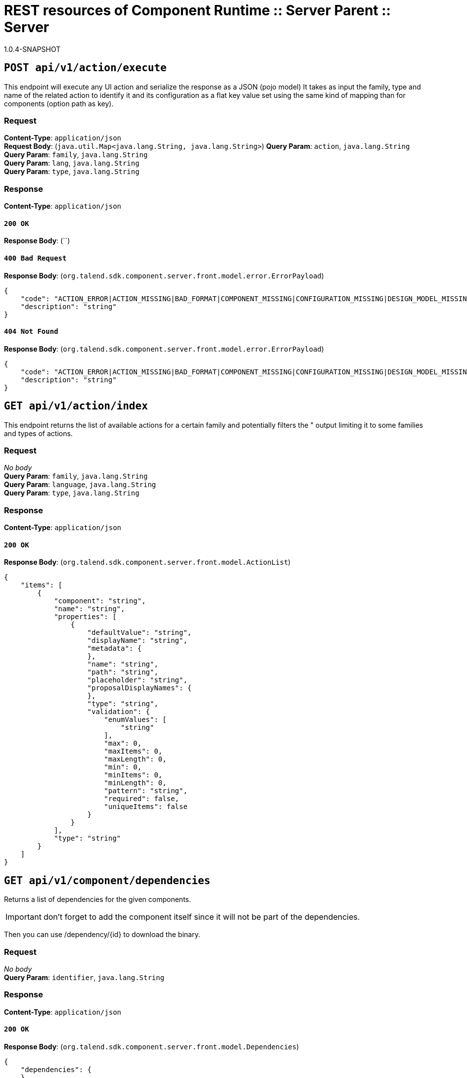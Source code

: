 = REST resources of Component Runtime :: Server Parent :: Server
1.0.4-SNAPSHOT

== `POST api/v1/action/execute`

This endpoint will execute any UI action and serialize the response as a JSON (pojo model)
It takes as input the family, type and name of the related action to identify it and its configuration
as a flat key value set using the same kind of mapping than for components (option path as key).

=== Request
*Content-Type*: `application/json` + 
*Request Body*: (`java.util.Map<java.lang.String, java.lang.String>`)
*Query Param*: `action`, `java.lang.String` + 
*Query Param*: `family`, `java.lang.String` + 
*Query Param*: `lang`, `java.lang.String` + 
*Query Param*: `type`, `java.lang.String` + 

=== Response
*Content-Type*: `application/json`

==== `200 OK`
*Response Body*: (``)

==== `400 Bad Request`
*Response Body*: (`org.talend.sdk.component.server.front.model.error.ErrorPayload`)

[source,javascript]
----
{
    "code": "ACTION_ERROR|ACTION_MISSING|BAD_FORMAT|COMPONENT_MISSING|CONFIGURATION_MISSING|DESIGN_MODEL_MISSING|FAMILY_MISSING|ICON_MISSING|PLUGIN_MISSING|UNAUTHORIZED|UNEXPECTED",
    "description": "string"
}
----



==== `404 Not Found`
*Response Body*: (`org.talend.sdk.component.server.front.model.error.ErrorPayload`)

[source,javascript]
----
{
    "code": "ACTION_ERROR|ACTION_MISSING|BAD_FORMAT|COMPONENT_MISSING|CONFIGURATION_MISSING|DESIGN_MODEL_MISSING|FAMILY_MISSING|ICON_MISSING|PLUGIN_MISSING|UNAUTHORIZED|UNEXPECTED",
    "description": "string"
}
----



== `GET api/v1/action/index`

This endpoint returns the list of available actions for a certain family and potentially filters the "
output limiting it to some families and types of actions.

=== Request
_No body_ + 
*Query Param*: `family`, `java.lang.String` + 
*Query Param*: `language`, `java.lang.String` + 
*Query Param*: `type`, `java.lang.String` + 

=== Response
*Content-Type*: `application/json`

==== `200 OK`
*Response Body*: (`org.talend.sdk.component.server.front.model.ActionList`)

[source,javascript]
----
{
    "items": [
        {
            "component": "string",
            "name": "string",
            "properties": [
                {
                    "defaultValue": "string",
                    "displayName": "string",
                    "metadata": {
                    },
                    "name": "string",
                    "path": "string",
                    "placeholder": "string",
                    "proposalDisplayNames": {
                    },
                    "type": "string",
                    "validation": {
                        "enumValues": [
                            "string"
                        ],
                        "max": 0,
                        "maxItems": 0,
                        "maxLength": 0,
                        "min": 0,
                        "minItems": 0,
                        "minLength": 0,
                        "pattern": "string",
                        "required": false,
                        "uniqueItems": false
                    }
                }
            ],
            "type": "string"
        }
    ]
}
----



== `GET api/v1/component/dependencies`

Returns a list of dependencies for the given components.

IMPORTANT: don't forget to add the component itself since it will not be part of the dependencies.

Then you can use /dependency/{id} to download the binary.

=== Request
_No body_ + 
*Query Param*: `identifier`, `java.lang.String` + 

=== Response
*Content-Type*: `application/json`

==== `200 OK`
*Response Body*: (`org.talend.sdk.component.server.front.model.Dependencies`)

[source,javascript]
----
{
    "dependencies": {
    }
}
----



== `GET api/v1/component/dependency/{id}`

Return a binary of the dependency represented by `id`.
It can be maven coordinates for dependencies or a component id.

=== Request
_No body_ + 
*Path Param*: `id`, `java.lang.String` + 

=== Response
*Content-Type*: `application/json`

==== `200 OK`
*Response Body*: (`javax.ws.rs.core.StreamingOutput`)

==== `404 Not Found`
*Response Body*: (`org.talend.sdk.component.server.front.model.error.ErrorPayload`)

[source,javascript]
----
{
    "code": "ACTION_ERROR|ACTION_MISSING|BAD_FORMAT|COMPONENT_MISSING|CONFIGURATION_MISSING|DESIGN_MODEL_MISSING|FAMILY_MISSING|ICON_MISSING|PLUGIN_MISSING|UNAUTHORIZED|UNEXPECTED",
    "description": "string"
}
----



== `GET api/v1/component/details`

Returns the set of metadata about a few components identified by their 'id'.

=== Request
_No body_ + 
*Query Param*: `identifiers`, `java.lang.String` + 
*Query Param*: `language`, `java.lang.String` + 

=== Response
*Content-Type*: `application/json`

==== `200 OK`
*Response Body*: (`org.talend.sdk.component.server.front.model.ComponentDetailList`)

[source,javascript]
----
{
    "details": [
        {
            "actions": [
                {
                    "family": "string",
                    "name": "string",
                    "properties": [
                        {
                            "defaultValue": "string",
                            "displayName": "string",
                            "metadata": {
                            },
                            "name": "string",
                            "path": "string",
                            "placeholder": "string",
                            "proposalDisplayNames": {
                            },
                            "type": "string",
                            "validation": {
                                "enumValues": [
                                    "string"
                                ],
                                "max": 0,
                                "maxItems": 0,
                                "maxLength": 0,
                                "min": 0,
                                "minItems": 0,
                                "minLength": 0,
                                "pattern": "string",
                                "required": false,
                                "uniqueItems": false
                            }
                        }
                    ],
                    "type": "string"
                }
            ],
            "displayName": "string",
            "icon": "string",
            "id": {
                "family": "string",
                "familyId": "string",
                "id": "string",
                "name": "string",
                "plugin": "string",
                "pluginLocation": "string"
            },
            "inputFlows": [
                "string"
            ],
            "links": [
                {
                    "contentType": "string",
                    "name": "string",
                    "path": "string"
                }
            ],
            "outputFlows": [
                "string"
            ],
            "properties": [
                {
                    "defaultValue": "string",
                    "displayName": "string",
                    "metadata": {
                    },
                    "name": "string",
                    "path": "string",
                    "placeholder": "string",
                    "proposalDisplayNames": {
                    },
                    "type": "string",
                    "validation": {
                        "enumValues": [
                            "string"
                        ],
                        "max": 0,
                        "maxItems": 0,
                        "maxLength": 0,
                        "min": 0,
                        "minItems": 0,
                        "minLength": 0,
                        "pattern": "string",
                        "required": false,
                        "uniqueItems": false
                    }
                }
            ],
            "type": "string",
            "version": 0
        }
    ]
}
----



==== `400 Bad Request`
*Response Body*: (`java.util.Map<java.lang.String, org.talend.sdk.component.server.front.model.error.ErrorPayload>`)

== `GET api/v1/component/icon/family/{id}`

Returns a particular family icon in raw bytes.

=== Request
_No body_ + 
*Path Param*: `id`, `java.lang.String` + 

=== Response
*Content-Type*: `application/json`

==== `200 OK`
*Response Body*: (`byte[]`)

[source,javascript]
----
{
}
----



==== `404 Not Found`
*Response Body*: (`org.talend.sdk.component.server.front.model.error.ErrorPayload`)

[source,javascript]
----
{
    "code": "ACTION_ERROR|ACTION_MISSING|BAD_FORMAT|COMPONENT_MISSING|CONFIGURATION_MISSING|DESIGN_MODEL_MISSING|FAMILY_MISSING|ICON_MISSING|PLUGIN_MISSING|UNAUTHORIZED|UNEXPECTED",
    "description": "string"
}
----



== `GET api/v1/component/icon/{id}`

Returns a particular component icon in raw bytes.

=== Request
_No body_ + 
*Path Param*: `id`, `java.lang.String` + 

=== Response
*Content-Type*: `application/json`

==== `200 OK`
*Response Body*: (`byte[]`)

[source,javascript]
----
{
}
----



==== `404 Not Found`
*Response Body*: (`org.talend.sdk.component.server.front.model.error.ErrorPayload`)

[source,javascript]
----
{
    "code": "ACTION_ERROR|ACTION_MISSING|BAD_FORMAT|COMPONENT_MISSING|CONFIGURATION_MISSING|DESIGN_MODEL_MISSING|FAMILY_MISSING|ICON_MISSING|PLUGIN_MISSING|UNAUTHORIZED|UNEXPECTED",
    "description": "string"
}
----



== `GET api/v1/component/index`

Returns the list of available components.

=== Request
_No body_ + 
*Query Param*: `includeIconContent`, `boolean` + 
*Query Param*: `language`, `java.lang.String` + 

=== Response
*Content-Type*: `application/json`

==== `200 OK`
*Response Body*: (`org.talend.sdk.component.server.front.model.ComponentIndices`)

[source,javascript]
----
{
    "components": [
        {
            "categories": [
                "string"
            ],
            "displayName": "string",
            "familyDisplayName": "string",
            "icon": {
                "customIcon": {
                },
                "customIconType": "string",
                "icon": "string"
            },
            "iconFamily": {
                "customIcon": {
                },
                "customIconType": "string",
                "icon": "string"
            },
            "id": {
                "family": "string",
                "familyId": "string",
                "id": "string",
                "name": "string",
                "plugin": "string",
                "pluginLocation": "string"
            },
            "links": [
                {
                    "contentType": "string",
                    "name": "string",
                    "path": "string"
                }
            ],
            "version": 0
        }
    ]
}
----



== `POST api/v1/component/migrate/{id}/{configurationVersion}`

Allows to migrate a component configuration without calling any component execution.

=== Request
*Content-Type*: `application/json` + 
*Request Body*: (`java.util.Map<java.lang.String, java.lang.String>`)
*Path Param*: `configurationVersion`, `int` + 
*Path Param*: `id`, `java.lang.String` + 

=== Response
*Content-Type*: `application/json`

==== `200 OK`
*Response Body*: (`java.util.Map<java.lang.String, java.lang.String>`)

== `GET api/v1/configurationtype/details`

Returns the set of metadata about a few configurations identified by their 'id'.

=== Request
_No body_ + 
*Query Param*: `identifiers`, `java.lang.String` + 
*Query Param*: `language`, `java.lang.String` + 

=== Response
*Content-Type*: `application/json`

==== `200 OK`
*Response Body*: (`org.talend.sdk.component.server.front.model.ConfigTypeNodes`)

[source,javascript]
----
{
    "nodes": {
    }
}
----



== `GET api/v1/configurationtype/index`

Returns all available configuration type - storable models.
Note that the lightPayload flag allows to load all of them at once when you eagerly need
to create a client model for all configurations.

=== Request
_No body_ + 
*Query Param*: `language`, `java.lang.String` + 
*Query Param*: `lightPayload`, `boolean` + 

=== Response
*Content-Type*: `application/json`

==== `200 OK`
*Response Body*: (`org.talend.sdk.component.server.front.model.ConfigTypeNodes`)

[source,javascript]
----
{
    "nodes": {
    }
}
----



== `POST api/v1/configurationtype/migrate/{id}/{configurationVersion}`

Allows to migrate a configuration without calling any component execution.

=== Request
*Content-Type*: `application/json` + 
*Request Body*: (`java.util.Map<java.lang.String, java.lang.String>`)
*Path Param*: `configurationVersion`, `int` + 
*Path Param*: `id`, `java.lang.String` + 

=== Response
*Content-Type*: `application/json`

==== `200 OK`
*Response Body*: (`java.util.Map<java.lang.String, java.lang.String>`)

== `GET api/v1/documentation/component/{id}`

Returns an asciidoctor version of the documentation for the component represented by its identifier `id`.

Format can be either asciidoc or html - if not it will fallback on asciidoc - and if html is selected you get
a partial document.

IMPORTANT: it is recommended to use asciidoc format and handle the conversion on your side if you can,
the html flavor handles a limited set of the asciidoc syntax only like plain arrays, paragraph and titles.

The documentation will likely be the family documentation but you can use anchors to access a particular
component (_componentname_inlowercase).

=== Request
_No body_ + 
*Path Param*: `id`, `java.lang.String` + 
*Query Param*: `format`, `java.lang.String` + 
*Query Param*: `language`, `java.lang.String` + 

=== Response
*Content-Type*: `application/json`

==== `200 OK`
*Response Body*: (`org.talend.sdk.component.server.front.model.DocumentationContent`)

[source,javascript]
----
{
    "source": "string",
    "type": "string"
}
----



== `GET api/v1/environment`

Returns the environment of this instance. Useful to check the version or configure a healthcheck for the server.

=== Request
_No body_ + 

=== Response
*Content-Type*: `\*/*`

==== `200 OK`
*Response Body*: (`org.talend.sdk.component.server.front.model.Environment`)

[source,javascript]
----
{
    "commit": "string",
    "lastUpdated": {
    },
    "latestApiVersion": 0,
    "time": "string",
    "version": "string"
}
----



== `POST api/v1/execution/read/{family}/{component}`

CAUTION: deprecated

Read inputs from an instance of mapper. The number of returned records if enforced to be limited to 1000.
The format is a JSON based format where each like is a json record.

=== Request
*Content-Type*: `application/json` + 
*Request Body*: (`java.util.Map<java.lang.String, java.lang.String>`)
*Path Param*: `component`, `java.lang.String` + 
*Path Param*: `family`, `java.lang.String` + 
*Query Param*: `size`, `long` + 

=== Response
*Content-Type*: `talend/stream`

==== `204 No Content`

== `POST api/v1/execution/write/{family}/{component}`

CAUTION: deprecated

Sends records using a processor instance. Note that the processor should have only an input.
Behavior for other processors is undefined.
The input format is a JSON based format where each like is a json record - same as for the symmetric endpoint.

=== Request
*Content-Type*: `talend/stream` + 
*Request Body*: (`java.io.InputStream`)
*Path Param*: `component`, `java.lang.String` + 
*Path Param*: `family`, `java.lang.String` + 
*Query Param*: `group-size`, `long` + 

=== Response
*Content-Type*: `application/json`

==== `204 No Content`


